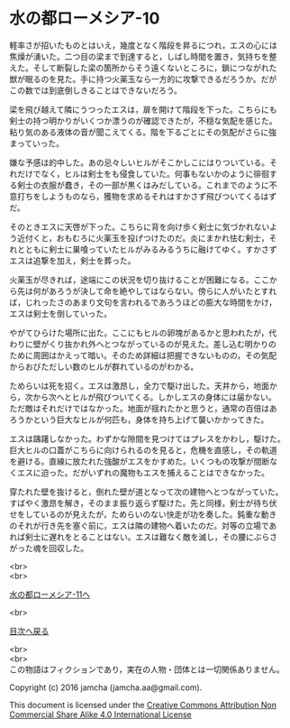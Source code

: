 #+OPTIONS: toc:nil
#+OPTIONS: \n:t

* 水の都ローメシア-10

  軽率さが招いたものとはいえ，幾度となく階段を昇るにつれ，エスの心には
  焦燥が湧いた。二つ目の梁まで到達すると，しばし時間を置き，気持ちを整
  えた。そして断裂した梁の箇所からそう遠くないところに，鎖につながれた
  獣が眠るのを見た。手に持つ火薬玉なら一方的に攻撃できるだろうか。だが
  この数では到底倒しきることはできないだろう。

  梁を飛び越えて隣にうつったエスは，扉を開けて階段を下った。こちらにも
  剣士の持つ明かりがいくつか漂うのが確認できたが，不穏な気配を感じた。
  粘り気のある液体の音が聞こえてくる。階を下るごとにその気配がさらに強
  まっていった。

  嫌な予感は的中した。あの忌々しいヒルがそこかしこにはりついている。そ
  れだけでなく，ヒルは剣士をも侵食していた。何事もないかのように徘徊す
  る剣士の衣服が蠢き，その一部が黒くはみだしている。これまでのように不
  意打ちをしようものなら，獲物を求めるそれはすかさず飛びついてくるはず
  だ。

  そのときエスに天啓が下った。こちらに背を向け歩く剣士に気づかれないよ
  う近付くと，おもむろに火薬玉を投げつけたのだ。炎にまかれ怯む剣士，そ
  れとともに剣士に巣喰っていたヒルがみるみるうちに融けてゆく。すかさず
  エスは追撃を加え，剣士を葬った。

  火薬玉が尽きれば，途端にこの状況を切り抜けることが困難になる。ここか
  ら先は何があろうが決して命を絶やしてはならない。傍らに人がいたとすれ
  ば，じれったさのあまり文句を言われるであろうほどの膨大な時間をかけ，
  エスは剣士を倒していった。

  やがてひらけた場所に出た。ここにもヒルの卵塊があるかと思われたが，代
  わりに壁がくり抜かれ外へとつながっているのが見えた。差し込む明かりの
  ために周囲はかえって暗い。そのため詳細は把握できないものの，その気配
  からおびただしい数のヒルが群れているのがわかる。

  ためらいは死を招く。エスは激昂し，全力で駆け出した。天井から，地面か
  ら，次から次へとヒルが飛びついてくる。しかしエスの身体には届かない。
  ただ敵はそれだけではなかった。地面が揺れたかと思うと，通常の百倍はあ
  ろうかという巨大なヒルが何匹も，身体を持ち上げて襲いかかってきた。

  エスは躊躇しなかった。わずかな隙間を見つけてはプレスをかわし，駆けた。
  巨大ヒルの口蓋がこちらに向けられるのを見ると，危機を直感し，その軌道
  を避ける。直線に放たれた強酸がエスをかすめた。いくつもの攻撃が間断な
  くエスに迫った。だがいずれの魔物もエスを捕えることはできなかった。

  穿たれた壁を抜けると，倒れた壁が道となって次の建物へとつながっていた。
  すばやく激昂を解き，そのまま振り返らず駆けた。先と同様，剣士が待ち伏
  せをしているのが見えたが，ためらいのない快走が功を奏した。鈍重な動き
  のそれが行き先を塞ぐ前に，エスは隣の建物へ着いたのだ。対等の立場であ
  れば剣士に遅れをとることはない。エスは難なく敵を滅し，その腰にぶらさ
  がった魂を回収した。

  <br>
  <br>

  [[https://github.com/jamcha-aa/EbonyBlades/blob/master/articles/lawmessiah/11.md][水の都ローメシア-11へ]]

  <br>

  [[https://github.com/jamcha-aa/EbonyBlades/blob/master/README.md][目次へ戻る]]

  <br>
  <br>
  この物語はフィクションであり，実在の人物・団体とは一切関係ありません。

  Copyright (c) 2016 jamcha (jamcha.aa@gmail.com).

  This document is licensed under the [[http://creativecommons.org/licenses/by-nc-sa/4.0/deed][Creative Commons Attribution Non Commercial Share Alike 4.0 International License]]

  [[http://creativecommons.org/licenses/by-nc-sa/4.0/deed][file:http://i.creativecommons.org/l/by-nc-sa/3.0/80x15.png]]

